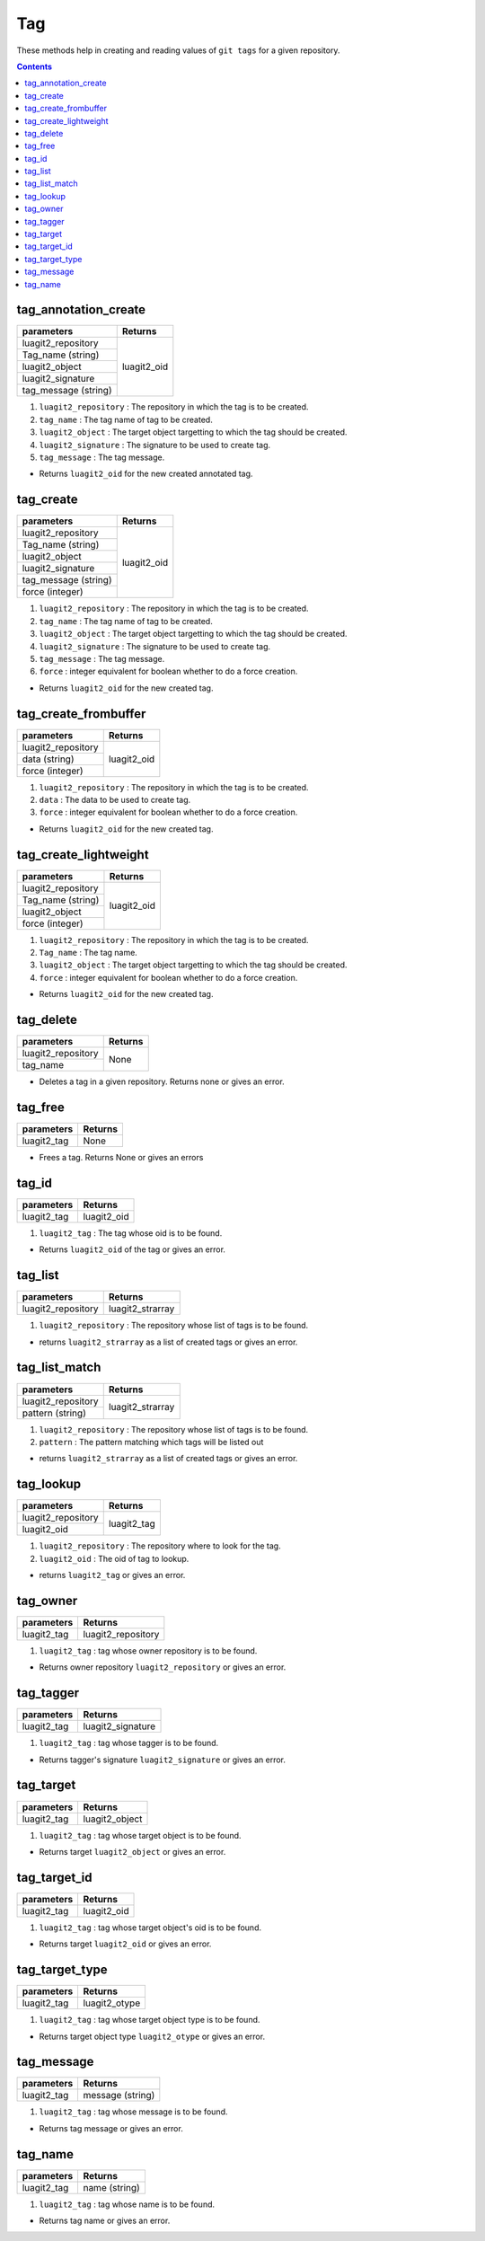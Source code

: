 Tag
===

These methods help in creating and reading values of ``git tags``
for a given repository.

.. contents:: Contents
   :local:

tag_annotation_create
------------------------------

+------------------------------+---------------------------------+
| parameters                   | Returns                         |
+==============================+=================================+
| luagit2_repository           | luagit2_oid                     |
+------------------------------+                                 +
| Tag_name (string)            |                                 |
+------------------------------+                                 +
| luagit2_object               |                                 |
+------------------------------+                                 +
| luagit2_signature            |                                 |
+------------------------------+                                 +
| tag_message (string)         |                                 |
+------------------------------+---------------------------------+
 
1. ``luagit2_repository`` : The repository in which the tag is to be created.
2. ``tag_name`` : The tag name of tag to be created.
3. ``luagit2_object`` :  The target object targetting to which the tag should be created.
4. ``luagit2_signature`` : The signature to be used to create tag.
5. ``tag_message`` : The tag message.

* Returns ``luagit2_oid`` for the new created annotated tag.

tag_create
------------------------------

+------------------------------+---------------------------------+
| parameters                   | Returns                         |
+==============================+=================================+
| luagit2_repository           | luagit2_oid                     |
+------------------------------+                                 +
| Tag_name (string)            |                                 |
+------------------------------+                                 +
| luagit2_object               |                                 |
+------------------------------+                                 +
| luagit2_signature            |                                 |
+------------------------------+                                 +
| tag_message (string)         |                                 |
+------------------------------+                                 +
| force (integer)              |                                 |
+------------------------------+---------------------------------+
 
1. ``luagit2_repository`` : The repository in which the tag is to be created.
2. ``tag_name`` : The tag name of tag to be created.
3. ``luagit2_object`` :  The target object targetting to which the tag should be created.
4. ``luagit2_signature`` : The signature to be used to create tag.
5. ``tag_message`` : The tag message.
6. ``force`` : integer equivalent for boolean whether to do a force creation.

* Returns ``luagit2_oid`` for the new created tag.

tag_create_frombuffer
------------------------------

+------------------------------+---------------------------------+
| parameters                   | Returns                         |
+==============================+=================================+
| luagit2_repository           | luagit2_oid                     |
+------------------------------+                                 +
| data (string)                |                                 |
+------------------------------+                                 +
| force (integer)              |                                 |
+------------------------------+---------------------------------+
 
1. ``luagit2_repository`` : The repository in which the tag is to be created.
2. ``data`` : The data to be used to create tag.
3. ``force`` :  integer equivalent for boolean whether to do a force creation.

* Returns ``luagit2_oid`` for the new created tag.

tag_create_lightweight
------------------------------

+------------------------------+---------------------------------+
| parameters                   | Returns                         |
+==============================+=================================+
| luagit2_repository           | luagit2_oid                     |
+------------------------------+                                 +
| Tag_name (string)            |                                 |
+------------------------------+                                 +
| luagit2_object               |                                 |
+------------------------------+                                 +
| force (integer)              |                                 |
+------------------------------+---------------------------------+
 
1. ``luagit2_repository`` : The repository in which the tag is to be created.
2. ``Tag_name`` : The tag name.
3. ``luagit2_object`` : The target object targetting to which the tag should be created.
4. ``force`` :  integer equivalent for boolean whether to do a force creation.

* Returns ``luagit2_oid`` for the new created tag.

tag_delete
------------------------------

+---------------------------+---------------------------------+
| parameters                | Returns                         |
+===========================+=================================+
| luagit2_repository        | None                            |
+---------------------------+                                 +
| tag_name                  |                                 |
+---------------------------+---------------------------------+

* Deletes a tag in a given repository. Returns none or gives an error.

tag_free
------------------------------

+---------------------------+---------------------------------+
| parameters                | Returns                         |
+===========================+=================================+
| luagit2_tag               | None                            |
+---------------------------+---------------------------------+

* Frees a tag. Returns None or gives an errors

tag_id
------------------------------

+---------------------------+---------------------------------+
| parameters                | Returns                         |
+===========================+=================================+
| luagit2_tag               | luagit2_oid                     |
+---------------------------+---------------------------------+

1. ``luagit2_tag`` : The tag whose oid is to be found.

* Returns ``luagit2_oid`` of the tag or gives an error.

tag_list 
------------------------------

+---------------------------+---------------------------------+
| parameters                | Returns                         |
+===========================+=================================+
| luagit2_repository        | luagit2_strarray                |
+---------------------------+---------------------------------+

1. ``luagit2_repository`` : The repository whose list of tags is to be found.

* returns ``luagit2_strarray`` as a list of created tags or gives an error.

tag_list_match 
------------------------------

+---------------------------+---------------------------------+
| parameters                | Returns                         |
+===========================+=================================+
| luagit2_repository        | luagit2_strarray                |
+---------------------------+                                 +
| pattern (string)          |                                 |
+---------------------------+---------------------------------+

1. ``luagit2_repository`` : The repository whose list of tags is to be found.
2. ``pattern`` : The pattern matching which tags will be listed out

* returns ``luagit2_strarray`` as a list of created tags or gives an error.

tag_lookup 
------------------------------

+---------------------------+---------------------------------+
| parameters                | Returns                         |
+===========================+=================================+
| luagit2_repository        | luagit2_tag                     |
+---------------------------+                                 +
| luagit2_oid               |                                 |
+---------------------------+---------------------------------+

1. ``luagit2_repository`` : The repository where to look for the tag.
2. ``luagit2_oid`` : The oid of tag to lookup.

* returns ``luagit2_tag`` or gives an error.

tag_owner
------------------------------

+---------------------------+---------------------------------+
| parameters                | Returns                         |
+===========================+=================================+
| luagit2_tag	            | luagit2_repository              |
+---------------------------+---------------------------------+

1. ``luagit2_tag`` : tag whose owner repository is to be found.

* Returns owner repository ``luagit2_repository`` or gives an error.

tag_tagger 
------------------------------

+---------------------------+---------------------------------+
| parameters                | Returns                         |
+===========================+=================================+
| luagit2_tag	            | luagit2_signature               |
+---------------------------+---------------------------------+

1. ``luagit2_tag`` : tag whose tagger is to be found.

* Returns tagger's signature  ``luagit2_signature`` or gives an error.

tag_target 
------------------------------

+---------------------------+---------------------------------+
| parameters                | Returns                         |
+===========================+=================================+
| luagit2_tag	            | luagit2_object                  |
+---------------------------+---------------------------------+

1. ``luagit2_tag`` : tag whose target object is to be found.

* Returns target ``luagit2_object`` or gives an error.

tag_target_id
------------------------------

+---------------------------+---------------------------------+
| parameters                | Returns                         |
+===========================+=================================+
| luagit2_tag	            | luagit2_oid                     |
+---------------------------+---------------------------------+

1. ``luagit2_tag`` : tag whose target object's oid is to be found.

* Returns target ``luagit2_oid`` or gives an error.

tag_target_type 
------------------------------

+---------------------------+---------------------------------+
| parameters                | Returns                         |
+===========================+=================================+
| luagit2_tag	            | luagit2_otype                   |
+---------------------------+---------------------------------+

1. ``luagit2_tag`` : tag whose target object type is to be found.

* Returns target object type ``luagit2_otype`` or gives an error.

tag_message
------------------------------

+---------------------------+---------------------------------+
| parameters                | Returns                         |
+===========================+=================================+
| luagit2_tag	            | message (string)                |
+---------------------------+---------------------------------+

1. ``luagit2_tag`` : tag whose message is to be found.

* Returns tag message or gives an error.

tag_name
------------------------------

+---------------------------+---------------------------------+
| parameters                | Returns                         |
+===========================+=================================+
| luagit2_tag	            | name (string)                   |
+---------------------------+---------------------------------+

1. ``luagit2_tag`` : tag whose name is to be found.

* Returns tag name or gives an error.


